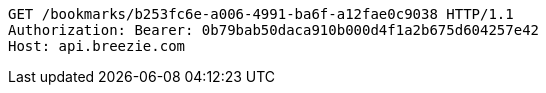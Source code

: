 [source,http,options="nowrap"]
----
GET /bookmarks/b253fc6e-a006-4991-ba6f-a12fae0c9038 HTTP/1.1
Authorization: Bearer: 0b79bab50daca910b000d4f1a2b675d604257e42
Host: api.breezie.com

----